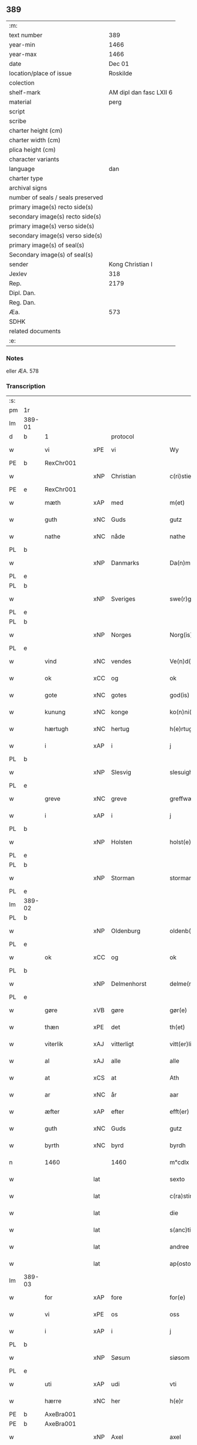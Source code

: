 ** 389

| :m:                               |                         |
| text number                       |                     389 |
| year-min                          |                    1466 |
| year-max                          |                    1466 |
| date                              |                  Dec 01 |
| location/place of issue           |                Roskilde |
| colection                         |                         |
| shelf-mark                        | AM dipl dan fasc LXII 6 |
| material                          |                    perg |
| script                            |                         |
| scribe                            |                         |
| charter height (cm)               |                         |
| charter width (cm)                |                         |
| plica height (cm)                 |                         |
| character variants                |                         |
| language                          |                     dan |
| charter type                      |                         |
| archival signs                    |                         |
| number of seals / seals preserved |                         |
| primary image(s) recto side(s)    |                         |
| secondary image(s) recto side(s)  |                         |
| primary image(s) verso side(s)    |                         |
| secondary image(s) verso side(s)  |                         |
| primary image(s) of seal(s)       |                         |
| Secondary image(s) of seal(s)     |                         |
| sender                            |        Kong Christian I |
| Jexlev                            |                     318 |
| Rep.                              |                    2179 |
| Dipl. Dan.                        |                         |
| Reg. Dan.                         |                         |
| Æa.                               |                     573 |
| SDHK                              |                         |
| related documents                 |                         |
| :e:                               |                         |

*** Notes
eller ÆA. 578

*** Transcription
| :s: |        |                 |     |                 |   |                      |                  |   |   |   |                  |     |   |   |    |               |    |    |    |    |
| pm  | 1r     |                 |     |                 |   |                      |                  |   |   |   |                  |     |   |   |    |               |    |    |    |    |
| lm  | 389-01 |                 |     |                 |   |                      |                  |   |   |   |                  |     |   |   |    |               |    |    |    |    |
| d   | b      | 1               |     | protocol        |   |                      |                  |   |   |   |                  |     |   |   |    |        |    |    |    |    |
| w   |        | vi              | xPE | vi              |   | Wy                   | Wẏ               |   |   |   |                  | dan |   |   |    |        389-01 |    |    |    |    |
| PE  | b      | RexChr001       |     |                 |   |                      |                  |   |   |   |                  |     |   |   |    |               |    1635|    |    |    |
| w   |        |                 | xNP | Christian       |   | c(ri)stiern          | cſtieꝛ         |   |   |   |                  | dan |   |   |    |        389-01 |1635|    |    |    |
| PE  | e      | RexChr001       |     |                 |   |                      |                  |   |   |   |                  |     |   |   |    |               |    1635|    |    |    |
| w   |        | mæth            | xAP | med             |   | m(et)                | mꝫ               |   |   |   |                  | dan |   |   |    |        389-01 |    |    |    |    |
| w   |        | guth            | xNC | Guds            |   | gutz                 | gutz             |   |   |   |                  | dan |   |   |    |        389-01 |    |    |    |    |
| w   |        | nathe           | xNC | nåde            |   | nathe                | nathe            |   |   |   |                  | dan |   |   |    |        389-01 |    |    |    |    |
| PL  | b      |                 |     |                 |   |                      |                  |   |   |   |                  |     |   |   |    |               |    |    |    2299|    |
| w   |        |                 | xNP | Danmarks        |   | Da(n)m(a)rks         | Da̅mꝛk          |   |   |   |                  | dan |   |   |    |        389-01 |    |    |2299|    |
| PL  | e      |                 |     |                 |   |                      |                  |   |   |   |                  |     |   |   |    |               |    |    |    2299|    |
| PL  | b      |                 |     |                 |   |                      |                  |   |   |   |                  |     |   |   |    |               |    |    |    2298|    |
| w   |        |                 | xNP | Sveriges        |   | swe(r)g(is)          | ſwegꝭ           |   |   |   |                  | dan |   |   |    |        389-01 |    |    |2298|    |
| PL  | e      |                 |     |                 |   |                      |                  |   |   |   |                  |     |   |   |    |               |    |    |    2298|    |
| PL  | b      |                 |     |                 |   |                      |                  |   |   |   |                  |     |   |   |    |               |    |    |    2297|    |
| w   |        |                 | xNP | Norges          |   | Norg(is)             | Norgꝭ            |   |   |   |                  | dan |   |   |    |        389-01 |    |    |2297|    |
| PL  | e      |                 |     |                 |   |                      |                  |   |   |   |                  |     |   |   |    |               |    |    |    2297|    |
| w   |        | vind            | xNC | vendes          |   | Ve(n)d(is)           | Ve̅              |   |   |   |                  | dan |   |   |    |        389-01 |    |    |    |    |
| w   |        | ok              | xCC | og              |   | ok                   | ok               |   |   |   |                  | dan |   |   |    |        389-01 |    |    |    |    |
| w   |        | gote            | xNC | gotes           |   | god(is)              | go              |   |   |   |                  | dan |   |   |    |        389-01 |    |    |    |    |
| w   |        | kunung          | xNC | konge           |   | ko(n)ni(n)gh         | ko̅nı̅gh           |   |   |   |                  | dan |   |   |    |        389-01 |    |    |    |    |
| w   |        | hærtugh         | xNC | hertug          |   | h(e)rtugh            | hꝛ̅tugh           |   |   |   |                  | dan |   |   |    |        389-01 |    |    |    |    |
| w   |        | i               | xAP | i               |   | j                    | j                |   |   |   |                  | dan |   |   |    |        389-01 |    |    |    |    |
| PL  | b      |                 |     |                 |   |                      |                  |   |   |   |                  |     |   |   |    |               |    |    |    2296|    |
| w   |        |                 | xNP | Slesvig         |   | slesuigh             | ſleſŭıgh         |   |   |   |                  | dan |   |   |    |        389-01 |    |    |2296|    |
| PL  | e      |                 |     |                 |   |                      |                  |   |   |   |                  |     |   |   |    |               |    |    |    2296|    |
| w   |        | greve           | xNC | greve           |   | greffwæ              | greffwæ          |   |   |   |                  | dan |   |   |    |        389-01 |    |    |    |    |
| w   |        | i               | xAP | i               |   | j                    | j                |   |   |   |                  | dan |   |   |    |        389-01 |    |    |    |    |
| PL  | b      |                 |     |                 |   |                      |                  |   |   |   |                  |     |   |   |    |               |    |    |    2295|    |
| w   |        |                 | xNP | Holsten         |   | holst(e)n            | holſt̅           |   |   |   |                  | dan |   |   |    |        389-01 |    |    |2295|    |
| PL  | e      |                 |     |                 |   |                      |                  |   |   |   |                  |     |   |   |    |               |    |    |    2295|    |
| PL  | b      |                 |     |                 |   |                      |                  |   |   |   |                  |     |   |   |    |               |    |    |    2294|    |
| w   |        |                 | xNP | Storman         |   | stormarn             | ſtoꝛmaꝛ         |   |   |   |                  | dan |   |   |    |        389-01 |    |    |2294|    |
| PL  | e      |                 |     |                 |   |                      |                  |   |   |   |                  |     |   |   |    |               |    |    |    2294|    |
| lm  | 389-02 |                 |     |                 |   |                      |                  |   |   |   |                  |     |   |   |    |               |    |    |    |    |
| PL  | b      |                 |     |                 |   |                      |                  |   |   |   |                  |     |   |   |    |               |    |    |    2293|    |
| w   |        |                 | xNP | Oldenburg       |   | oldenb(ur)gh         | oldenb᷑gh         |   |   |   |                  | dan |   |   |    |        389-02 |    |    |2293|    |
| PL  | e      |                 |     |                 |   |                      |                  |   |   |   |                  |     |   |   |    |               |    |    |    2293|    |
| w   |        | ok              | xCC | og              |   | ok                   | ok               |   |   |   |                  | dan |   |   |    |        389-02 |    |    |    |    |
| PL  | b      |                 |     |                 |   |                      |                  |   |   |   |                  |     |   |   |    |               |    |    |    2292|    |
| w   |        |                 | xNP | Delmenhorst     |   | delme(n)horsth       | delme̅hoꝛſth      |   |   |   |                  | dan |   |   |    |        389-02 |    |    |2292|    |
| PL  | e      |                 |     |                 |   |                      |                  |   |   |   |                  |     |   |   |    |               |    |    |    2292|    |
| w   |        | gøre            | xVB | gøre            |   | gør(e)               | gør             |   |   |   |                  | dan |   |   |    |        389-02 |    |    |    |    |
| w   |        | thæn            | xPE | det             |   | th(et)               | thꝫ              |   |   |   |                  | dan |   |   |    |        389-02 |    |    |    |    |
| w   |        | viterlik        | xAJ | vitterligt      |   | vitt(er)ligth        | vittligth       |   |   |   |                  | dan |   |   |    |        389-02 |    |    |    |    |
| w   |        | al              | xAJ | alle            |   | alle                 | alle             |   |   |   |                  | dan |   |   |    |        389-02 |    |    |    |    |
| w   |        | at              | xCS | at              |   | Ath                  | Ath              |   |   |   |                  | dan |   |   |    |        389-02 |    |    |    |    |
| w   |        | ar              | xNC | år              |   | aar                  | aaꝛ              |   |   |   |                  | dan |   |   |    |        389-02 |    |    |    |    |
| w   |        | æfter           | xAP | efter           |   | efft(er)             | efft            |   |   |   |                  | dan |   |   |    |        389-02 |    |    |    |    |
| w   |        | guth            | xNC | Guds            |   | gutz                 | gutz             |   |   |   |                  | dan |   |   |    |        389-02 |    |    |    |    |
| w   |        | byrth           | xNC | byrd            |   | byrdh                | bẏꝛdh            |   |   |   |                  | dan |   |   |    |        389-02 |    |    |    |    |
| n   |        | 1460            |     | 1460            |   | m°cdlx               | °cdlx           |   |   |   |                  | lat |   |   | =  |        389-02 |    |    |    |    |
| w   |        |                 | lat |                 |   | sexto                | ſexto            |   |   |   |                  | lat |   |   | == |        389-02 |    |    |    |    |
| w   |        |                 | lat |                 |   | c(ra)stino           | cſtino          |   |   |   |                  | lat |   |   |    |        389-02 |    |    |    |    |
| w   |        |                 | lat |                 |   | die                  | die              |   |   |   |                  | lat |   |   |    |        389-02 |    |    |    |    |
| w   |        |                 | lat |                 |   | s(anc)ti             | ſti̅              |   |   |   |                  | lat |   |   |    |        389-02 |    |    |    |    |
| w   |        |                 | lat |                 |   | andree               | andree           |   |   |   |                  | lat |   |   |    |        389-02 |    |    |    |    |
| w   |        |                 | lat |                 |   | ap(osto)li           | a̅pli             |   |   |   |                  | lat |   |   |    |        389-02 |    |    |    |    |
| lm  | 389-03 |                 |     |                 |   |                      |                  |   |   |   |                  |     |   |   |    |               |    |    |    |    |
| w   |        | for             | xAP | fore            |   | for(e)               | for             |   |   |   |                  | dan |   |   |    |        389-03 |    |    |    |    |
| w   |        | vi              | xPE | os              |   | oss                  | oſſ              |   |   |   |                  | dan |   |   |    |        389-03 |    |    |    |    |
| w   |        | i               | xAP | i               |   | j                    | j                |   |   |   |                  | dan |   |   |    |        389-03 |    |    |    |    |
| PL  | b      |                 |     |                 |   |                      |                  |   |   |   |                  |     |   |   |    |               |    |    |    2301|    |
| w   |        |                 | xNP | Søsum           |   | siøsom               | ſiøſo           |   |   |   |                  | dan |   |   |    |        389-03 |    |    |2301|    |
| PL  | e      |                 |     |                 |   |                      |                  |   |   |   |                  |     |   |   |    |               |    |    |    2301|    |
| w   |        | uti             | xAP | udi             |   | vti                  | vti              |   |   |   |                  | dan |   |   |    |        389-03 |    |    |    |    |
| w   |        | hærre           | xNC | her              |   | h(e)r                | hr              |   |   |   |                  | dan |   |   |    |        389-03 |    |    |    |    |
| PE  | b      | AxeBra001       |     |                 |   |                      |                  |   |   |   |                  |     |   |   |    |               |    1636|    |    |    |
| PE | b | AxeBra001 |   |   |   |                     |                  |   |   |   |                                 |     |   |   |   |               |    |    2518|    |    |
| w   |        |                 | xNP | Axel            |   | axel                 | axel             |   |   |   |                  | dan |   |   |    |        389-03 |1636|2518|    |    |
| w   |        |                 | xNP | Brahe           |   | brad(e)              | bꝛa             |   |   |   |                  | dan |   |   |    |        389-03 |1636|2518|    |    |
| PE  | e      | AxeBra001       |     |                 |   |                      |                  |   |   |   |                  |     |   |   |    |               |    |    2518|    |    |
| w   |        | stue            | xNC | stue            |   | stwæ                 | ſtwæ             |   |   |   |                  | dan |   |   |    |        389-03 |1636|    |    |    |
| PE | e | AxeBra001 |   |   |   |                     |                  |   |   |   |                                 |     |   |   |   |               |    1636|    |    |    |
| w   |        | nærværende      | xAJ | nærværende      |   | Ner(værende)         | Neꝛ             |   |   |   |                  | dan |   |   |    |        389-03 |    |    |    |    |
| w   |        | hærre           | xNC | her              |   | h(e)r                | hr              |   |   |   |                  | dan |   |   |    |        389-03 |    |    |    |    |
| PE  | b      | JohOxe001       |     |                 |   |                      |                  |   |   |   |                  |     |   |   |    |               |    1637|    |    |    |
| w   |        |                 | xNP | Johan           |   | iæha(n)              | iæha̅             |   |   |   |                  | dan |   |   |    |        389-03 |1637|    |    |    |
| w   |        |                 | xNP | Oxe             |   | oxe                  | oxe              |   |   |   |                  | dan |   |   |    |        389-03 |1637|    |    |    |
| PE  | e      | JohOxe001       |     |                 |   |                      |                  |   |   |   |                  |     |   |   |    |               |    1637|    |    |    |
| w   |        | var             | xDP | vore            |   | vor(e)               | vor             |   |   |   |                  | dan |   |   |    |        389-03 |    |    |    |    |
| w   |        | ælskelik        | xAJ | elskelige       |   | ælskeligæ            | ælſkeligæ        |   |   |   |                  | dan |   |   |    |        389-03 |    |    |    |    |
| w   |        | man             | xNC | mand            |   | ma(n)                | ma̅               |   |   |   |                  | dan |   |   |    |        389-03 |    |    |    |    |
| w   |        | ok              | xCC | og              |   | oc                   | oc               |   |   |   |                  | dan |   |   |    |        389-03 |    |    |    |    |
| w   |        | rath            | xNC | råd             |   | raadh                | raadh            |   |   |   |                  | dan |   |   |    |        389-03 |    |    |    |    |
| w   |        | hærre           | xNC | her              |   | h(e)r                | hr              |   |   |   |                  | dan |   |   |    |        389-03 |    |    |    |    |
| PE  | b      | AxeBra001       |     |                 |   |                      |                  |   |   |   |                  |     |   |   |    |               |    1638|    |    |    |
| w   |        |                 | xNP | Axel            |   | axel                 | axel             |   |   |   |                  | dan |   |   |    |        389-03 |1638|    |    |    |
| w   |        |                 | xNP | Brahe           |   | bradhe               | bradhe           |   |   |   |                  | dan |   |   |    |        389-03 |1638|    |    |    |
| PE  | e      | AxeBra001       |     |                 |   |                      |                  |   |   |   |                  |     |   |   |    |               |    1638|    |    |    |
| w   |        | riddere         | xNC | ridder          |   | ridder(e)            | ridder          |   |   |   |                  | dan |   |   |    |        389-03 |    |    |    |    |
| lm  | 389-04 |                 |     |                 |   |                      |                  |   |   |   |                  |     |   |   |    |               |    |    |    |    |
| PE  | b      | BenBil001       |     |                 |   |                      |                  |   |   |   |                  |     |   |   |    |               |    1639|    |    |    |
| w   |        |                 | xNP | Bent            |   | beyenth              | beẏenth          |   |   |   |                  | dan |   |   |    |        389-04 |1639|    |    |    |
| w   |        |                 | xNP | Bille           |   | billæ                | billæ            |   |   |   |                  | dan |   |   |    |        389-04 |1639|    |    |    |
| PE  | e      | BenBil001       |     |                 |   |                      |                  |   |   |   |                  |     |   |   |    |               |    1639|    |    |    |
| PE  | b      | OttKno001       |     |                 |   |                      |                  |   |   |   |                  |     |   |   |    |               |    1640|    |    |    |
| w   |        |                 | xNP | Otte            |   | ottæ                 | ottæ             |   |   |   |                  | dan |   |   |    |        389-04 |1640|    |    |    |
| w   |        |                 | xNP | Knob            |   | knope                | knope            |   |   |   |                  | dan |   |   |    |        389-04 |1640|    |    |    |
| PE  | e      | OttKno001       |     |                 |   |                      |                  |   |   |   |                  |     |   |   |    |               |    1640|    |    |    |
| PE  | b      | HanMad001       |     |                 |   |                      |                  |   |   |   |                  |     |   |   |    |               |    1641|    |    |    |
| w   |        |                 | xNP | Hans            |   | hans                 | han             |   |   |   |                  | dan |   |   |    |        389-04 |1641|    |    |    |
| w   |        |                 | xNP | Madsen          |   | matss(øn)            | matſ            |   |   |   |                  | dan |   |   |    |        389-04 |1641|    |    |    |
| PE  | e      | HanMad001       |     |                 |   |                      |                  |   |   |   |                  |     |   |   |    |               |    1641|    |    |    |
| w   |        | ok              | xCC | og              |   | ok                   | ok               |   |   |   |                  | dan |   |   |    |        389-04 |    |    |    |    |
| w   |        | mang            | xAJ | mange           |   | ma(n)gæ              | ma̅gæ             |   |   |   |                  | dan |   |   |    |        389-04 |    |    |    |    |
| w   |        | flere           | xAJ | flere           |   | fle(re)              | fle             |   |   |   |                  | dan |   |   |    |        389-04 |    |    |    |    |
| w   |        | goth            | xAJ | gode            |   | gode                 | gode             |   |   |   |                  | dan |   |   |    |        389-04 |    |    |    |    |
| w   |        | man             | xNC | mænd            |   | me(n)                | me̅               |   |   |   |                  | dan |   |   |    |        389-04 |    |    |    |    |
| w   |        | sum             | xRP | som             |   | so(m)                | ſo̅               |   |   |   |                  | dan |   |   |    |        389-04 |    |    |    |    |
| w   |        | thær            | xAV | der             |   | th(e)r               | thꝛ̅              |   |   |   |                  | dan |   |   |    |        389-04 |    |    |    |    |
| w   |        | tha             | xAV | da              |   | tha                  | tha              |   |   |   |                  | dan |   |   |    |        389-04 |    |    |    |    |
| w   |        | nærværende      | xAJ | nærværende      |   | ner(værende)         | neꝛ             |   |   |   | de-sup           | dan |   |   |    |        389-04 |    |    |    |    |
| w   |        | hos             | xAP | hos             |   | hoss                 | hoſſ             |   |   |   |                  | dan |   |   |    |        389-04 |    |    |    |    |
| w   |        | være            | xVB | vare            |   | wor(e)               | wor             |   |   |   |                  | dan |   |   |    |        389-04 |    |    |    |    |
| p   |        |                 |     |                 |   | /                    | /                |   |   |   |                  | dan |   |   |    |        389-04 |    |    |    |    |
| w   |        | være            | xVB | var             |   | vor                  | voꝛ              |   |   |   |                  | dan |   |   |    |        389-04 |    |    |    |    |
| w   |        | skikke          | xVB | skikket         |   | skick(et)            | ſkickꝫ           |   |   |   |                  | dan |   |   |    |        389-04 |    |    |    |    |
| w   |        | vælbyrthigh     | xAJ | velbyrdig       |   | velbirdigh           | velbiꝛdigh       |   |   |   |                  | dan |   |   |    |        389-04 |    |    |    |    |
| lm  | 389-05 |                 |     |                 |   |                      |                  |   |   |   |                  |     |   |   |    |               |    |    |    |    |
| w   |        | man             | xNC | mand            |   | ma(n)                | ma̅               |   |   |   |                  | dan |   |   |    |        389-05 |    |    |    |    |
| PE  | b      | JepJen002       |     |                 |   |                      |                  |   |   |   |                  |     |   |   |    |               |    1642|    |    |    |
| w   |        |                 | xNP | Jep             |   | jep                  | jep              |   |   |   |                  | dan |   |   |    |        389-05 |1642|    |    |    |
| w   |        |                 | xNP | Jepsen          |   | je(b)ss(øn)          | je̅ſ             |   |   |   |                  | dan |   |   |    |        389-05 |1642|    |    |    |
| PE  | e      | JepJen002       |     |                 |   |                      |                  |   |   |   |                  |     |   |   |    |               |    1642|    |    |    |
| w   |        | forstandere     | xNC | forstander      |   | forsta(n)d(er)       | foꝛſta̅d         |   |   |   |                  | dan |   |   |    |        389-05 |    |    |    |    |
| w   |        | i               | xAP | i               |   | i                    | i                |   |   |   |                  | dan |   |   |    |        389-05 |    |    |    |    |
| w   |        |                 | xNP | Clara           |   | clar(e)              | clar            |   |   |   |                  | dan |   |   |    |        389-05 |    |    |    |    |
| w   |        | kloster         | xNC | kloster         |   | clost(er)            | cloſt           |   |   |   |                  | dan |   |   |    |        389-05 |    |    |    |    |
| w   |        | i               | xAP | i               |   | i                    | i                |   |   |   |                  | dan |   |   |    |        389-05 |    |    |    |    |
| PL  | b      |                 149380|     |                 |   |                      |                  |   |   |   |                  |     |   |   |    |               |    |    |    1591|    |
| w   |        |                 | xNP | Roskilde        |   | roskild(e)           | roſkilͤ          |   |   |   |                  | dan |   |   |    |        389-05 |    |    |1591|    |
| PL  | e      |                 149380|     |                 |   |                      |                  |   |   |   |                  |     |   |   |    |               |    |    |    1591|    |
| w   |        | upa             | xAP | på              |   | paa                  | paa              |   |   |   |                  | dan |   |   |    |        389-05 |    |    |    |    |
| w   |        | hetherlik       | xAJ | hæderlige       |   | het(er)ligæ          | hetligæ         |   |   |   |                  | dan |   |   |    |        389-05 |    |    |    |    |
| w   |        | ok              | xCC | og              |   | ok                   | ok               |   |   |   |                  | dan |   |   |    |        389-05 |    |    |    |    |
| w   |        | renlivlik       | xAJ | renlivige       |   | re(n)liffueghe       | re̅liffŭeghe      |   |   |   |                  | dan |   |   |    |        389-05 |    |    |    |    |
| w   |        | jungfrue        | xNC | jomfrues        |   | iomf(rv)es           | iomfͮe           |   |   |   |                  | dan |   |   |    |        389-05 |    |    |    |    |
| w   |        | ok              | xCC | og              |   | oc                   | oc               |   |   |   |                  | dan |   |   |    |        389-05 |    |    |    |    |
| w   |        | fornævnd        | xAJ | fornævnte       |   | for(nefnde)          | foꝛᷠͤ              |   |   |   |                  | dan |   |   |    |        389-05 |    |    |    |    |
| w   |        |                 | xNP | Clara           |   | cla(re)              | cla             |   |   |   |                  | dan |   |   |    |        389-05 |    |    |    |    |
| w   |        | kloster         | xNC | Klosters        |   | clost(er)s           | cloſt          |   |   |   |                  | dan |   |   |    |        389-05 |    |    |    |    |
| w   |        | ok              | xCC | og              |   | oc                   | oc               |   |   |   |                  | dan |   |   |    |        389-05 |    |    |    |    |
| w   |        | konvent         | xNC | konvents        |   | (con)ue(n)tz         | ꝯue̅tz            |   |   |   |                  | dan |   |   |    |        389-05 |    |    |    |    |
| lm  | 389-06 |                 |     |                 |   |                      |                  |   |   |   |                  |     |   |   |    |               |    |    |    |    |
| w   |        | vægh            | xNC | vegne           |   | vegnæ                | vegnæ            |   |   |   |                  | dan |   |   |    |        389-06 |    |    |    |    |
| w   |        | i               | xAP | i               |   | j                    | j                |   |   |   |                  | dan |   |   |    |        389-06 |    |    |    |    |
| w   |        | samestath       | xAV | sammested       |   | samest(et)           | ſameſtꝫ          |   |   |   |                  | dan |   |   |    |        389-06 |    |    |    |    |
| p   |        |                 |     |                 |   | ,                    | ,                |   |   |   |                  | dan |   |   |    |        389-06 |    |    |    |    |
| w   |        | mæth            | xAP | med             |   | m(et)                | mꝫ               |   |   |   |                  | dan |   |   |    |        389-06 |    |    |    |    |
| w   |        | en              | xAT | et              |   | eth                  | eth              |   |   |   |                  | dan |   |   |    |        389-06 |    |    |    |    |
| w   |        | papir           | xNC | papirs          |   | papirs               | papiꝛ           |   |   |   |                  | dan |   |   |    |        389-06 |    |    |    |    |
| w   |        | brev            | xNC | brev            |   | br(e)ff              | b̅ꝛff             |   |   |   |                  | dan |   |   |    |        389-06 |    |    |    |    |
| w   |        | sum             | xRP | som             |   | so(m)                | ſo̅               |   |   |   |                  | dan |   |   |    |        389-06 |    |    |    |    |
| w   |        | være            | xVB | var             |   | vor                  | voꝛ              |   |   |   |                  | dan |   |   |    |        389-06 |    |    |    |    |
| w   |        | en              | xAT | et              |   | eth                  | eth              |   |   |   |                  | dan |   |   |    |        389-06 |    |    |    |    |
| w   |        | thingsvitnebrev | xNC | tingsvidnebrev  |   | tings vitne br(e)ff  | ting vitne b̅ꝛff |   |   |   |                  | dan |   |   |    |        389-06 |    |    |    |    |
| w   |        | hel             | xAJ | hel             |   | helth                | helth            |   |   |   |                  | dan |   |   |    |        389-06 |    |    |    |    |
| w   |        | ok              | xCC | og              |   | oc                   | oc               |   |   |   |                  | dan |   |   |    |        389-06 |    |    |    |    |
| w   |        | halde           | xVB | holdet          |   | holl(et)             | hollꝫ            |   |   |   |                  | dan |   |   |    |        389-06 |    |    |    |    |
| w   |        | ok              | xCC | og              |   | oc                   | oc               |   |   |   |                  | dan |   |   |    |        389-06 |    |    |    |    |
| w   |        | uskad           | xAJ | uskad           |   | vskadh               | vſkadh           |   |   |   |                  | dan |   |   |    |        389-06 |    |    |    |    |
| w   |        | i               | xAP | i               |   | j                    | j                |   |   |   |                  | dan |   |   |    |        389-06 |    |    |    |    |
| w   |        | noker           | xDD | nogre           |   | nog(ra)              | nogᷓ              |   |   |   |                  | dan |   |   |    |        389-06 |    |    |    |    |
| w   |        | mate            | xNC | måde            |   | madhæ                | madhæ            |   |   |   |                  | dan |   |   |    |        389-06 |    |    |    |    |
| p   |        |                 |     |                 |   | ,                    | ,                |   |   |   |                  | dan |   |   |    |        389-06 |    |    |    |    |
| w   |        | lythe           | xVB | lydende         |   | lude(n)d(e)          | lude̅            |   |   |   |                  | dan |   |   |    |        389-06 |    |    |    |    |
| lm  | 389-07 |                 |     |                 |   |                      |                  |   |   |   |                  |     |   |   |    |               |    |    |    |    |
| w   |        | orth            | xNC | ord             |   | ordh                 | ordh             |   |   |   |                  | dan |   |   |    |        389-07 |    |    |    |    |
| w   |        | fran            | xAP | fra             |   | fra                  | fꝛa              |   |   |   |                  | dan |   |   |    |        389-07 |    |    |    |    |
| w   |        | orth            | xNC | ord             |   | ordh                 | ordh             |   |   |   |                  | dan |   |   |    |        389-07 |    |    |    |    |
| w   |        | i               | xAP | i               |   | i                    | i                |   |   |   |                  | dan |   |   |    |        389-07 |    |    |    |    |
| w   |        | al              | xAJ | alle            |   | alle                 | alle             |   |   |   |                  | dan |   |   |    |        389-07 |    |    |    |    |
| w   |        | mate            | xNC | måde            |   | made                 | made             |   |   |   |                  | dan |   |   |    |        389-07 |    |    |    |    |
| w   |        | sum             | xRP | som             |   | so(m)                | ſo̅               |   |   |   |                  | dan |   |   |    |        389-07 |    |    |    |    |
| w   |        | hær             | xAV | her             |   | h(e)r                | hꝛ̅               |   |   |   |                  | dan |   |   |    |        389-07 |    |    |    |    |
| w   |        | æfter           | xAP | efter           |   | efft(er)             | efft            |   |   |   |                  | dan |   |   | =  |        389-07 |    |    |    |    |
| w   |        | vither          | xAP | ved             |   | u(et)                | uꝫ               |   |   |   | uꝫ-sup           | dan |   |   | == |        389-07 |    |    |    |    |
| w   |        | sta             | xVB | stander         |   | sta(n)d(er)          | ſta̅d͛             |   |   |   |                  | dan |   |   |    |        389-07 |    |    |    |    |
| w   |        | al              | xAJ | alle            |   | Alle                 | Alle             |   |   |   |                  | dan |   |   |    |        389-07 |    |    |    |    |
| w   |        | man             | xNC | mænd            |   | me(n)                | me̅               |   |   |   |                  | dan |   |   |    |        389-07 |    |    |    |    |
| w   |        | thænne          | xAV | dette           |   | th(etta)             | thꝫ             |   |   |   |                  | dan |   |   |    |        389-07 |    |    |    |    |
| w   |        | brev            | xNC | brev            |   | breff                | breff            |   |   |   |                  | dan |   |   |    |        389-07 |    |    |    |    |
| w   |        | se              | xVB | se              |   | see                  | ſee              |   |   |   |                  | dan |   |   |    |        389-07 |    |    |    |    |
| w   |        | æller           | xCC | eller           |   | ell(e)r              | ellr            |   |   |   |                  | dan |   |   |    |        389-07 |    |    |    |    |
| w   |        | høre            | xVB | høre            |   | hør(e)               | hør             |   |   |   |                  | dan |   |   |    |        389-07 |    |    |    |    |
| w   |        | læse            | xVB | læse            |   | læsæ                 | læſæ             |   |   |   |                  | dan |   |   |    |        389-07 |    |    |    |    |
| w   |        | helse           | xVB | hilse           |   | helsæ                | helſæ            |   |   |   |                  | dan |   |   |    |        389-07 |    |    |    |    |
| w   |        | vi              | xPE | vi              |   | vy                   | vẏ               |   |   |   |                  | dan |   |   |    |        389-07 |    |    |    |    |
| w   |        | vælbyrthigh     | xAJ | velbyrdig       |   | velbyrdigh           | velbẏꝛdigh       |   |   |   |                  | dan |   |   |    |        389-07 |    |    |    |    |
| w   |        | man             | xNC | mænd            |   | mæ(n)                | mæ̅               |   |   |   |                  | dan |   |   |    |        389-07 |    |    |    |    |
| PE  | b      | JepJen001       |     |                 |   |                      |                  |   |   |   |                  |     |   |   |    |               |    1643|    |    |    |
| w   |        |                 | xNP | Jep             |   | iep                  | iep              |   |   |   |                  | dan |   |   |    |        389-07 |1643|    |    |    |
| w   |        |                 | xNP | Jensen          |   | ie(n)ss(øn)          | ie̅ſ             |   |   |   |                  | dan |   |   |    |        389-07 |1643|    |    |    |
| PE  | e      | JepJen001       |     |                 |   |                      |                  |   |   |   |                  |     |   |   |    |               |    1643|    |    |    |
| lm  | 389-08 |                 |     |                 |   |                      |                  |   |   |   |                  |     |   |   |    |               |    |    |    |    |
| w   |        | hovethsman      | xNC | høvedsmand      |   | høffuetzma(n)        | høffuetzma̅       |   |   |   |                  | dan |   |   |    |        389-08 |    |    |    |    |
| w   |        | upa             | xAP | på              |   | pa                   | pa               |   |   |   |                  | dan |   |   |    |        389-08 |    |    |    |    |
| PL  | b      |                 |     |                 |   |                      |                  |   |   |   |                  |     |   |   |    |               |    |    |    2300|    |
| w   |        |                 | xNP | Harrisburg      |   | har(is)b(ur)gh       | harꝭb᷑gh          |   |   |   |                  | dan |   |   |    |        389-08 |    |    |2300|    |
| PL  | e      |                 |     |                 |   |                      |                  |   |   |   |                  |     |   |   |    |               |    |    |    2300|    |
| w   |        | sum             | xRP | som             |   | so(m)                | ſo̅               |   |   |   |                  | dan |   |   |    |        389-08 |    |    |    |    |
| w   |        | thæn            | xAT | den             |   | th(e)n               | thn̅              |   |   |   |                  | dan |   |   |    |        389-08 |    |    |    |    |
| w   |        | dagh            | xNC | dag             |   | dagh                 | dagh             |   |   |   |                  | dan |   |   |    |        389-08 |    |    |    |    |
| w   |        | thing           | xNC | tinget          |   | tingh(et)            | tinghꝫ           |   |   |   |                  | dan |   |   |    |        389-08 |    |    |    |    |
| w   |        | sitje           | xVB | sad             |   | saadh                | ſaadh            |   |   |   |                  | dan |   |   |    |        389-08 |    |    |    |    |
| w   |        | upa             | xAP | på              |   | pa                   | pa               |   |   |   |                  | dan |   |   |    |        389-08 |    |    |    |    |
| w   |        | var             | xDP | vor             |   | vor                  | voꝛ              |   |   |   |                  | dan |   |   |    |        389-08 |    |    |    |    |
| w   |        | nathigh         | xAJ | nådige          |   | nadigæ               | nadigæ           |   |   |   |                  | dan |   |   |    |        389-08 |    |    |    |    |
| w   |        | hærre           | xNC | herre           |   | he(r)r(e)            | he̅r             |   |   |   |                  | dan |   |   |    |        389-08 |    |    |    |    |
| w   |        | kunung          | xNC | konges          |   | ko(n)ni(n)ghs        | ko̅ni̅gh          |   |   |   |                  | dan |   |   |    |        389-08 |    |    |    |    |
| w   |        | vægh            | xNC | vegne           |   | vegnæ                | vegnæ            |   |   |   |                  | dan |   |   |    |        389-08 |    |    |    |    |
| p   |        |                 |     |                 |   | ,                    | ,                |   |   |   |                  | dan |   |   |    |        389-08 |    |    |    |    |
| PE  | b      | TorBil001       |     |                 |   |                      |                  |   |   |   |                  |     |   |   |    |               |    1644|    |    |    |
| w   |        |                 | xNP | Torben          |   | tørb(e)n             | tøꝛb           |   |   |   |                  | dan |   |   |    |        389-08 |1644|    |    |    |
| w   |        |                 | xNP | Bille           |   | billæ                | billæ            |   |   |   |                  | dan |   |   |    |        389-08 |1644|    |    |    |
| PE  | e      | TorBil001       |     |                 |   |                      |                  |   |   |   |                  |     |   |   |    |               |    1644|    |    |    |
| w   |        | riddere         | xNC | ridder          |   | ridd(er)             | ridd            |   |   |   |                  | dan |   |   |    |        389-08 |    |    |    |    |
| w   |        | upa             | xAP | på              |   | pa                   | pa               |   |   |   |                  | dan |   |   |    |        389-08 |    |    |    |    |
| w   |        |                 | xNP | Søholm          |   | siøholm              | ſiøhol          |   |   |   |                  | dan |   |   |    |        389-08 |    |    |    |    |
| lm  | 389-09 |                 |     |                 |   |                      |                  |   |   |   |                  |     |   |   |    |               |    |    |    |    |
| PE  | b      | MogMog001       |     |                 |   |                      |                  |   |   |   |                  |     |   |   |    |               |    1645|    |    |    |
| w   |        |                 | xNP | Magnus          |   | mag(n)us             | magu̅            |   |   |   |                  | dan |   |   |    |        389-09 |1645|    |    |    |
| w   |        |                 | xNP | Magnusen        |   | mag(n)uss(øn)        | magu̅ſ           |   |   |   |                  | dan |   |   |    |        389-09 |1645|    |    |    |
| PE  | e      | MogMog001       |     |                 |   |                      |                  |   |   |   |                  |     |   |   |    |               |    1645|    |    |    |
| w   |        | hærethsfoghet   | xNC | herredsfoged    |   | hær(is)fog(et)       | hæꝛꝭfogꝫ         |   |   |   |                  | dan |   |   |    |        389-09 |    |    |    |    |
| PE  | b      | AndBan001       |     |                 |   |                      |                  |   |   |   |                  |     |   |   |    |               |    1646|    |    |    |
| w   |        |                 | xNP | Anders          |   | And(er)s             | And            |   |   |   |                  | dan |   |   |    |        389-09 |1646|    |    |    |
| w   |        |                 | xNP | Bang            |   | bangh                | bangh            |   |   |   |                  | dan |   |   |    |        389-09 |1646|    |    |    |
| PE  | e      | AndBan001       |     |                 |   |                      |                  |   |   |   |                  |     |   |   |    |               |    1646|    |    |    |
| PE  | b      | JepLet001       |     |                 |   |                      |                  |   |   |   |                  |     |   |   |    |               |    1647|    |    |    |
| w   |        |                 | xNP | Jep             |   | iep                  | iep              |   |   |   |                  | dan |   |   |    |        389-09 |1647|    |    |    |
| w   |        |                 | xNP | Let             |   | læth                 | læth             |   |   |   |                  | dan |   |   |    |        389-09 |1647|    |    |    |
| PE  | e      | JepLet001       |     |                 |   |                      |                  |   |   |   |                  |     |   |   |    |               |    1647|    |    |    |
| PE  | b      | PedJen006       |     |                 |   |                      |                  |   |   |   |                  |     |   |   |    |               |    1648|    |    |    |
| w   |        |                 | xNP | Peder           |   | p(er)                | ꝑ                |   |   |   |                  | dan |   |   |    |        389-09 |1648|    |    |    |
| w   |        |                 | xNP | Jensen          |   | ie(n)ss(øn)          | ie̅ſ             |   |   |   |                  | dan |   |   |    |        389-09 |1648|    |    |    |
| PE  | e      | PedJen006       |     |                 |   |                      |                  |   |   |   |                  |     |   |   |    |               |    1648|    |    |    |
| w   |        | af              | xAP | af              |   | aff                  | aff              |   |   |   |                  | dan |   |   |    |        389-09 |    |    |    |    |
| PL | b |    |   |   |   |                     |                  |   |   |   |                                 |     |   |   |   |               |    |    |    1592|    |
| w   |        |                 | xNP | Torkilstrup     |   | tørkelst(ro)p        | tøꝛkelſtᷣp        |   |   |   |                  | dan |   |   |    |        389-09 |    |    |1592|    |
| PL | e |    |   |   |   |                     |                  |   |   |   |                                 |     |   |   |   |               |    |    |    1592|    |
| PE  | b      | JonTue001       |     |                 |   |                      |                  |   |   |   |                  |     |   |   |    |               |    1649|    |    |    |
| w   |        |                 | xNP | Jon             |   | ion                  | io              |   |   |   |                  | dan |   |   |    |        389-09 |1649|    |    |    |
| w   |        |                 | xNP | Tuesen          |   | twæss(øn)            | twæſ            |   |   |   |                  | dan |   |   |    |        389-09 |1649|    |    |    |
| PE  | e      | JonTue001       |     |                 |   |                      |                  |   |   |   |                  |     |   |   |    |               |    1649|    |    |    |
| w   |        | ævinnelik       | xAJ | evindelige      |   | ewy(n)neligæ         | ewy̅neligæ        |   |   |   |                  | dan |   |   |    |        389-09 |    |    |    |    |
| w   |        | mæth            | xAP | med             |   | m(et)                | mꝫ               |   |   |   |                  | dan |   |   |    |        389-09 |    |    |    |    |
| w   |        | guth            | xNC | Gud             |   | guth                 | guth             |   |   |   |                  | dan |   |   |    |        389-09 |    |    |    |    |
| p   |        |                 |     |                 |   | ,                    | ,                |   |   |   |                  | dan |   |   |    |        389-09 |    |    |    |    |
| w   |        | viterlik        | xAJ | vitterligt      |   | wit(er)ligth         | witligth        |   |   |   |                  | dan |   |   |    |        389-09 |    |    |    |    |
| w   |        | gøre            | xVB | gøre            |   | gør(e)               | gør             |   |   |   |                  | dan |   |   |    |        389-09 |    |    |    |    |
| lm  | 389-10 |                 |     |                 |   |                      |                  |   |   |   |                  |     |   |   |    |               |    |    |    |    |
| w   |        | vi              | xPE | vi              |   | vy                   | vẏ               |   |   |   |                  | dan |   |   |    |        389-10 |    |    |    |    |
| w   |        | al              | xAJ | alle            |   | alle                 | alle             |   |   |   |                  | dan |   |   |    |        389-10 |    |    |    |    |
| w   |        | man             | xNC | mænd            |   | me(n)                | me̅               |   |   |   |                  | dan |   |   |    |        389-10 |    |    |    |    |
| w   |        | sva             | xAV | så              |   | swo                  | ſwo              |   |   |   |                  | dan |   |   |    |        389-10 |    |    |    |    |
| w   |        | væl             | xAV | vel             |   | vel                  | vel              |   |   |   |                  | dan |   |   |    |        389-10 |    |    |    |    |
| w   |        | nærværende      | xAJ | nærværende      |   | ner(værende)         | neꝛ             |   |   |   | de-sup           | dan |   |   |    |        389-10 |    |    |    |    |
| w   |        | være            | xVB | ere             |   | ær(e)                | ær              |   |   |   |                  | dan |   |   |    |        389-10 |    |    |    |    |
| w   |        | sum             | xCC | som             |   | so(m)                | ſo̅               |   |   |   |                  | dan |   |   |    |        389-10 |    |    |    |    |
| w   |        | kome+skule      | xVB | kommeskullende  |   | ko(m)me(skulende)    | ko̅me            |   |   |   | de-sup           | dan |   |   |    |        389-10 |    |    |    |    |
| w   |        | mæth            | xAP | med             |   | m(et)                | mꝫ               |   |   |   |                  | dan |   |   |    |        389-10 |    |    |    |    |
| w   |        | thænne          | xDD | dette           |   | th(et)tæ             | thꝫtæ            |   |   |   |                  | dan |   |   |    |        389-10 |    |    |    |    |
| w   |        | var             | xDP | vort            |   | vort                 | voꝛt             |   |   |   |                  | dan |   |   |    |        389-10 |    |    |    |    |
| w   |        | open            | xAJ | åbne            |   | opnæ                 | opnæ             |   |   |   |                  | dan |   |   |    |        389-10 |    |    |    |    |
| w   |        | brev            | xNC | brev            |   | breff                | bꝛeff            |   |   |   |                  | dan |   |   |    |        389-10 |    |    |    |    |
| d   | e      | 1               |     |                 |   |                      |                  |   |   |   |                  |     |   |   |    |        |    |    |    |    |
| d   | b      | 2               |     | context         |   |                      |                  |   |   |   |                  |     |   |   |    |        |    |    |    |    |
| w   |        | at              | xCS | at              |   | At                   | At               |   |   |   |                  | dan |   |   |    |        389-10 |    |    |    |    |
| w   |        | ar              | xNC | år              |   | aar                  | aaꝛ              |   |   |   |                  | dan |   |   |    |        389-10 |    |    |    |    |
| w   |        | æfter           | xAP | efter           |   | efft(er)             | efft            |   |   |   |                  | dan |   |   |    |        389-10 |    |    |    |    |
| w   |        | guth            | xNC | Guds            |   | gutz                 | gutz             |   |   |   |                  | dan |   |   |    |        389-10 |    |    |    |    |
| w   |        | føthelse        | xNC | fødelse         |   | fødelsæ              | fødelſæ          |   |   |   |                  | dan |   |   |    |        389-10 |    |    |    |    |
| w   |        | dagh            | xNC | dag             |   | dagh                 | dagh             |   |   |   |                  | dan |   |   |    |        389-10 |    |    |    |    |
| n   |        | 1450            |     | 1450            |   | m°cd°l               | m°cd°l           |   |   |   |                  | lat |   |   | =  |        389-10 |    |    |    |    |
| n   |        | 8               |     | 8               |   | octauo               | octauo           |   |   |   |                  | lat |   |   | == |        389-10 |    |    |    |    |
| lm  | 389-11 |                 |     |                 |   |                      |                  |   |   |   |                  |     |   |   |    |               |    |    |    |    |
| w   |        | thæn            | xAT | den             |   | th(e)n               | thn̅              |   |   |   |                  | dan |   |   |    |        389-11 |    |    |    |    |
| w   |        | løgherdagh      | xNC | Lørdag          |   | løffu(er)dagh        | løffudagh       |   |   |   |                  | dan |   |   |    |        389-11 |    |    |    |    |
| w   |        | næst            | xAJ | næst            |   | nest                 | neſt             |   |   |   |                  | dan |   |   |    |        389-11 |    |    |    |    |
| w   |        | for             | xAP | fore            |   | for(e)               | for             |   |   |   |                  | dan |   |   |    |        389-11 |    |    |    |    |
| w   |        | var             | xDP | vor             |   | vor                  | voꝛ              |   |   |   |                  | dan |   |   |    |        389-11 |    |    |    |    |
| w   |        | frue            | xNC | Frue            |   | f(rv)æ               | fæͮ               |   |   |   |                  | dan |   |   |    |        389-11 |    |    |    |    |
| w   |        | dagh            | xNC | dag             |   | dagh                 | dagh             |   |   |   |                  | dan |   |   |    |        389-11 |    |    |    |    |
| w   |        | kome            | xVB | kommende        |   | ko(m)me(n)d(e)       | ko̅me̅            |   |   |   |                  | dan |   |   |    |        389-11 |    |    |    |    |
| w   |        | næst            | xAJ | næst            |   | nest                 | neſt             |   |   |   |                  | dan |   |   |    |        389-11 |    |    |    |    |
| w   |        | for             | xAP | for             |   | for                  | foꝛ              |   |   |   |                  | dan |   |   |    |        389-11 |    |    |    |    |
| w   |        | sankte          | xAJ | sankte          |   | s(anc)ti             | ſti̅              |   |   |   |                  | dan |   |   |    |        389-11 |    |    |    |    |
| w   |        |                 | xNP | Mikkels         |   | michels              | michel          |   |   |   |                  | dan |   |   |    |        389-11 |    |    |    |    |
| w   |        | dagh            | xNC | dag             |   | dagh                 | dagh             |   |   |   |                  | dan |   |   |    |        389-11 |    |    |    |    |
| w   |        | at              | xCS | at              |   | Ath                  | Ath              |   |   |   |                  | dan |   |   |    |        389-11 |    |    |    |    |
| w   |        | beskethen       | xAJ | beskeden        |   | beskeen              | beſkee          |   |   |   |                  | dan |   |   |    |        389-11 |    |    |    |    |
| w   |        | man             | xNC | mand            |   | ma(n)                | ma̅               |   |   |   |                  | dan |   |   |    |        389-11 |    |    |    |    |
| PE  | b      | JepJen002       |     |                 |   |                      |                  |   |   |   |                  |     |   |   |    |               |    1650|    |    |    |
| w   |        |                 | xNP | Jep             |   | iep                  | iep              |   |   |   |                  | dan |   |   |    |        389-11 |1650|    |    |    |
| w   |        |                 | xNP | Jensen          |   | ie(n)ss(øn)          | ie̅ſ             |   |   |   |                  | dan |   |   |    |        389-11 |1650|    |    |    |
| PE  | e      | JepJen002       |     |                 |   |                      |                  |   |   |   |                  |     |   |   |    |               |    1650|    |    |    |
| w   |        | forstandere     | xNC | forstander      |   | forsta(n)de(r)       | foꝛſta̅de        |   |   |   |                  | dan |   |   |    |        389-11 |    |    |    |    |
| lm  | 389-12 |                 |     |                 |   |                      |                  |   |   |   |                  |     |   |   |    |               |    |    |    |    |
| w   |        | i               | xAP | i               |   | j                    | ȷ                |   |   |   |                  | dan |   |   |    |        389-12 |    |    |    |    |
| w   |        |                 | xNP | Clara           |   | clar(e)              | clar            |   |   |   |                  | dan |   |   |    |        389-12 |    |    |    |    |
| w   |        | kloster         | xNC | kloster         |   | clost(er)            | cloſt           |   |   |   |                  | dan |   |   |    |        389-12 |    |    |    |    |
| w   |        | være            | xVB | var             |   | vor                  | voꝛ              |   |   |   |                  | dan |   |   |    |        389-12 |    |    |    |    |
| w   |        | skikke          | xVB | skikket         |   | skick(et)            | ſkickꝫ           |   |   |   |                  | dan |   |   |    |        389-12 |    |    |    |    |
| w   |        | for             | xAP | for             |   | for                  | foꝛ              |   |   |   |                  | dan |   |   |    |        389-12 |    |    |    |    |
| w   |        | vi              | xPE | os              |   | oss                  | oſſ              |   |   |   |                  | dan |   |   |    |        389-12 |    |    |    |    |
| w   |        | upa             | xAP | på              |   | paa                  | paa              |   |   |   |                  | dan |   |   |    |        389-12 |    |    |    |    |
| PL  | b      |                 127631|     |                 |   |                      |                  |   |   |   |                  |     |   |   |    |               |    |    |    1593|    |
| w   |        |                 |     | Volborgsherreds |   | voldborgshær(is)     | voldboꝛgſhærꝭ    |   |   |   |                  | dan |   |   | =  |        389-12 |    |    |1593|    |
| w   |        | thing           | xNC | ting            |   | tingh                | tingh            |   |   |   |                  | dan |   |   | == |        389-12 |    |    |1593|    |
| PL  | e      |                 127631|     |                 |   |                      |                  |   |   |   |                  |     |   |   |    |               |    |    |    1593|    |
| w   |        | ok              | xCC | og              |   | ok                   | ok               |   |   |   |                  | dan |   |   |    |        389-12 |    |    |    |    |
| w   |        | for             | xAP | fore            |   | for(e)               | for             |   |   |   |                  | dan |   |   |    |        389-12 |    |    |    |    |
| w   |        | flere           | xAJ | flere           |   | fle(re)              | fle             |   |   |   |                  | dan |   |   |    |        389-12 |    |    |    |    |
| w   |        | goth            | xAJ | gode            |   | godhe                | godhe            |   |   |   |                  | dan |   |   |    |        389-12 |    |    |    |    |
| w   |        | man             | xNC | mænd            |   | me(n)                | me̅               |   |   |   |                  | dan |   |   |    |        389-12 |    |    |    |    |
| w   |        | sum             | xRP | som             |   | so(m)                | ſo̅               |   |   |   |                  | dan |   |   |    |        389-12 |    |    |    |    |
| w   |        | thing           | xNC | tinget          |   | tingh(et)            | tinghꝫ           |   |   |   |                  | dan |   |   |    |        389-12 |    |    |    |    |
| w   |        | søkje           | xVB | søgte           |   | søgtæ                | ſøgtæ            |   |   |   |                  | dan |   |   |    |        389-12 |    |    |    |    |
| w   |        | thæn            | xAT | den             |   | th(e)n               | thn̅              |   |   |   |                  | dan |   |   |    |        389-12 |    |    |    |    |
| w   |        | dagh            | xNC | dag             |   | dagh                 | dagh             |   |   |   |                  | dan |   |   |    |        389-12 |    |    |    |    |
| lm  | 389-13 |                 |     |                 |   |                      |                  |   |   |   |                  |     |   |   |    |               |    |    |    |    |
| w   |        | ok              | xCC | og              |   | ok                   | ok               |   |   |   |                  | dan |   |   |    |        389-13 |    |    |    |    |
| w   |        | spyrje          | xVB | spurgte         |   | spurdæ               | ſpuꝛdæ           |   |   |   |                  | dan |   |   |    |        389-13 |    |    |    |    |
| w   |        | han             | xPE | han             |   | ha(n)                | ha̅               |   |   |   |                  | dan |   |   |    |        389-13 |    |    |    |    |
| w   |        | sik             | xPE | sig             |   | sigh                 | ſigh             |   |   |   |                  | dan |   |   |    |        389-13 |    |    |    |    |
| w   |        | for             | xAV | fore            |   | for(e)               | for             |   |   |   |                  | dan |   |   |    |        389-13 |    |    |    |    |
| w   |        | um              | xCS | om              |   | om                   | o               |   |   |   |                  | dan |   |   |    |        389-13 |    |    |    |    |
| w   |        | thær            | xAV | der             |   | th(e)r               | thꝛ̅              |   |   |   |                  | dan |   |   |    |        389-13 |    |    |    |    |
| w   |        | være            | xVB | var             |   | vor                  | voꝛ              |   |   |   |                  | dan |   |   |    |        389-13 |    |    |    |    |
| w   |        | noker           | xPI | nogre           |   | nog(re)              | nog             |   |   |   |                  | dan |   |   |    |        389-13 |    |    |    |    |
| w   |        | af              | xAP | af              |   | aff                  | aff              |   |   |   |                  | dan |   |   |    |        389-13 |    |    |    |    |
| w   |        | thæn            | xPE | dem             |   | th(e)m               | thm̅              |   |   |   |                  | dan |   |   |    |        389-13 |    |    |    |    |
| w   |        | thær            | xRP | der             |   | th(e)r               | th̅ꝛ              |   |   |   |                  | dan |   |   |    |        389-13 |    |    |    |    |
| w   |        | viterlik        | xAJ | vitterligt      |   | vitt(er)ligt         | vittligt        |   |   |   |                  | dan |   |   |    |        389-13 |    |    |    |    |
| w   |        | være            | xVB | var             |   | vor                  | voꝛ              |   |   |   |                  | dan |   |   |    |        389-13 |    |    |    |    |
| w   |        | at              | xCS | at              |   | ath                  | ath              |   |   |   |                  | dan |   |   |    |        389-13 |    |    |    |    |
| w   |        | thæn            | xAT | det             |   | th(et)               | thꝫ              |   |   |   |                  | dan |   |   |    |        389-13 |    |    |    |    |
| w   |        | goths           | xNC | gods            |   | gotz                 | gotz             |   |   |   |                  | dan |   |   |    |        389-13 |    |    |    |    |
| w   |        | sum             | xRP | som             |   | som                  | ſo              |   |   |   |                  | dan |   |   |    |        389-13 |    |    |    |    |
| w   |        | i               | xAP | i               |   | i                    | i                |   |   |   |                  | dan |   |   |    |        389-13 |    |    |    |    |
| PL  | b      |                 127930|     |                 |   |                      |                  |   |   |   |                  |     |   |   |    |               |    |    |    1594|    |
| w   |        |                 | xNP | Biltris         |   | byltzriiss           | bẏltzriiſſ       |   |   |   |                  | dan |   |   |    |        389-13 |    |    |1594|    |
| PL  | e      |                 127930|     |                 |   |                      |                  |   |   |   |                  |     |   |   |    |               |    |    |    1594|    |
| w   |        | ligje           | xVB | ligger          |   | ligg(er)             | ligg            |   |   |   |                  | dan |   |   |    |        389-13 |    |    |    |    |
| w   |        | sum             | xRP | som             |   | som                  | ſo              |   |   |   |                  | dan |   |   |    |        389-13 |    |    |    |    |
| lm  | 389-14 |                 |     |                 |   |                      |                  |   |   |   |                  |     |   |   |    |               |    |    |    |    |
| w   |        | være            | xVB | er              |   | ær                   | æꝛ               |   |   |   |                  | dan |   |   |    |        389-14 |    |    |    |    |
| n   |        | 3               |     | 3               |   | iij                  | iij              |   |   |   |                  | dan |   |   |    |        389-14 |    |    |    |    |
| w   |        | fjarthing       | xNC | fjerdinge       |   | fierdingæ            | fieꝛdingæ        |   |   |   |                  | dan |   |   |    |        389-14 |    |    |    |    |
| w   |        | jorth           | xNC | jorde           |   | iordæ                | ioꝛdæ            |   |   |   |                  | dan |   |   |    |        389-14 |    |    |    |    |
| w   |        | have            | xVB | har             |   | haffu(er)            | haffu           |   |   |   |                  | dan |   |   |    |        389-14 |    |    |    |    |
| w   |        | være            | xVB | været           |   | vær(e)th             | værth           |   |   |   |                  | dan |   |   |    |        389-14 |    |    |    |    |
| w   |        | ille            | xVB | ildet           |   | ylleth               | ẏlleth           |   |   |   |                  | dan |   |   |    |        389-14 |    |    |    |    |
| w   |        | ok              | xCC | og              |   | ok                   | ok               |   |   |   |                  | dan |   |   |    |        389-14 |    |    |    |    |
| w   |        | kere            | xVB | kert            |   | kærdh                | kærdh            |   |   |   |                  | dan |   |   |    |        389-14 |    |    |    |    |
| w   |        | upa             | xAP | på              |   | pa                   | pa               |   |   |   |                  | dan |   |   |    |        389-14 |    |    |    |    |
| w   |        | sankte          | xAJ | sankte          |   | s(anc)te             | ſte̅              |   |   |   |                  | dan |   |   |    |        389-14 |    |    |    |    |
| w   |        |                 | xNP | Clara           |   | clar(e)              | clar            |   |   |   |                  | dan |   |   |    |        389-14 |    |    |    |    |
| w   |        | kloster         | xNC | klosters        |   | clost(er)s           | cloſt          |   |   |   |                  | dan |   |   |    |        389-14 |    |    |    |    |
| w   |        | vægh            | xNC | vegne           |   | vegnæ                | vegnæ            |   |   |   |                  | dan |   |   |    |        389-14 |    |    |    |    |
| w   |        | i               | xAP | i               |   | j                    | j                |   |   |   |                  | dan |   |   |    |        389-14 |    |    |    |    |
| w   |        | noker           | xDD | nogre           |   | nog(re)              | nog             |   |   |   |                  | dan |   |   |    |        389-14 |    |    |    |    |
| w   |        | thæn            | xPE | deres           |   | ther(is)             | therꝭ            |   |   |   |                  | dan |   |   |    |        389-14 |    |    |    |    |
| w   |        | minne           | xNC | minde           |   | my(n)næ              | my̅næ             |   |   |   |                  | dan |   |   |    |        389-14 |    |    |    |    |
| lm  | 389-15 |                 |     |                 |   |                      |                  |   |   |   |                  |     |   |   |    |               |    |    |    |    |
| w   |        | tha             | xAV | da              |   | Tha                  | Tha              |   |   |   |                  | dan |   |   |    |        389-15 |    |    |    |    |
| w   |        | bithje          | xVB | bad             |   | baadh                | baadh            |   |   |   |                  | dan |   |   |    |        389-15 |    |    |    |    |
| w   |        | fornævnd        | xAJ | fornævnte       |   | for(nefnde)          | foꝛͩͤ              |   |   |   |                  | dan |   |   |    |        389-15 |    |    |    |    |
| PE  | b      | JepJen002       |     |                 |   |                      |                  |   |   |   |                  |     |   |   |    |               |    1651|    |    |    |
| w   |        |                 | xNP | Jep             |   | iep                  | iep              |   |   |   |                  | dan |   |   |    |        389-15 |1651|    |    |    |
| w   |        |                 | xNP | Jensen          |   | ie(n)ss(øn)          | ie̅ſ             |   |   |   |                  | dan |   |   |    |        389-15 |1651|    |    |    |
| PE  | e      | JepJen002       |     |                 |   |                      |                  |   |   |   |                  |     |   |   |    |               |    1651|    |    |    |
| w   |        | at              | xCS | at              |   | ath                  | ath              |   |   |   |                  | dan |   |   |    |        389-15 |    |    |    |    |
| w   |        | fornævnd        | xAJ | fornævnte       |   | for(nefnde)          | foꝛͩͤ              |   |   |   |                  | dan |   |   |    |        389-15 |    |    |    |    |
| PE  | b      | MogMog001       |     |                 |   |                      |                  |   |   |   |                  |     |   |   |    |               |    1652|    |    |    |
| w   |        |                 | xNP | Magnus          |   | mag(n)us             | magu̅            |   |   |   |                  | dan |   |   |    |        389-15 |1652|    |    |    |
| w   |        |                 | xNP | Magnusen        |   | mag(n)uss(øn)        | magu̅ſ           |   |   |   |                  | dan |   |   |    |        389-15 |1652|    |    |    |
| PE  | e      | MogMog001       |     |                 |   |                      |                  |   |   |   |                  |     |   |   |    |               |    1652|    |    |    |
| w   |        | han             | xPE | han             |   | ha(n)                | ha̅               |   |   |   |                  | dan |   |   |    |        389-15 |    |    |    |    |
| w   |        | skule           | xVB | skulle          |   | sculde               | ſculde           |   |   |   |                  | dan |   |   |    |        389-15 |    |    |    |    |
| w   |        | upsta           | xVB | opstå           |   | opstaa               | opſtaa           |   |   |   |                  | dan |   |   |    |        389-15 |    |    |    |    |
| w   |        | ok              | xCC | og              |   | ok                   | ok               |   |   |   |                  | dan |   |   |    |        389-15 |    |    |    |    |
| w   |        | take            | xVB | tage            |   | tagæ                 | tagæ             |   |   |   |                  | dan |   |   |    |        389-15 |    |    |    |    |
| n   |        | 11              |     | 11              |   | xi                   | xi               |   |   |   |                  | dan |   |   |    |        389-15 |    |    |    |    |
| w   |        | uvildigh        | xAJ | uvildige        |   | wuillegæ             | wŭillegæ         |   |   |   | lemma uvildigh   | dan |   |   |    |        389-15 |    |    |    |    |
| w   |        | dandeman        | xNC | dannemænd       |   | da(n)dæ men          | da̅dæ me         |   |   |   |                  | dan |   |   |    |        389-15 |    |    |    |    |
| w   |        | til             | xAP | til             |   | tiil                 | tiil             |   |   |   |                  | dan |   |   |    |        389-15 |    |    |    |    |
| lm  | 389-16 |                 |     |                 |   |                      |                  |   |   |   |                  |     |   |   |    |               |    |    |    |    |
| w   |        | sik             | xPE | sig             |   | sigh                 | ſigh             |   |   |   |                  | dan |   |   |    |        389-16 |    |    |    |    |
| w   |        | ok              | xCC | og              |   | ok                   | ok               |   |   |   |                  | dan |   |   |    |        389-16 |    |    |    |    |
| w   |        | sæghje          | xVB | sige            |   | syghe                | ſyghe            |   |   |   |                  | dan |   |   |    |        389-16 |    |    |    |    |
| w   |        | thær            | xAV | der             |   | th(e)r               | thꝛ̅              |   |   |   |                  | dan |   |   |    |        389-16 |    |    |    |    |
| w   |        | um              | xAV | om              |   | om                   | o               |   |   |   |                  | dan |   |   |    |        389-16 |    |    |    |    |
| w   |        | sum             | xCS | som             |   | som                  | ſo              |   |   |   |                  | dan |   |   |    |        389-16 |    |    |    |    |
| w   |        | ræt             | xAJ | ret             |   | ræth                 | ræth             |   |   |   |                  | dan |   |   |    |        389-16 |    |    |    |    |
| w   |        | samning         | xNC | samning         |   | sa(m)ne(n)gh         | ſa̅ne̅gh           |   |   |   |                  | dan |   |   |    |        389-16 |    |    |    |    |
| w   |        | være            | xVB | vare            |   | vor(e)               | vor             |   |   |   |                  | dan |   |   |    |        389-16 |    |    |    |    |
| w   |        | sum             | xRP | som             |   | som                  | ſo              |   |   |   |                  | dan |   |   |    |        389-16 |    |    |    |    |
| w   |        | være            | xVB | var             |   | vor                  | voꝛ              |   |   |   |                  | dan |   |   |    |        389-16 |    |    |    |    |
| PE  | b      | JenMør001       |     |                 |   |                      |                  |   |   |   |                  |     |   |   |    |               |    1653|    |    |    |
| w   |        |                 | xNP | Jens            |   | ies                  | ie              |   |   |   |                  | dan |   |   |    |        389-16 |1653|    |    |    |
| w   |        |                 | xNP | Mørk            |   | mørk                 | møꝛk             |   |   |   |                  | dan |   |   |    |        389-16 |1653|    |    |    |
| PE  | e      | JenMør001       |     |                 |   |                      |                  |   |   |   |                  |     |   |   |    |               |    1653|    |    |    |
| w   |        | i               | xAP | i               |   | j                    | j                |   |   |   |                  | dan |   |   |    |        389-16 |    |    |    |    |
| PL | b |    |   |   |   |                     |                  |   |   |   |                                 |     |   |   |   |               |    |    |    1595|    |
| w   |        |                 | xNP | Karleby         |   | karlleby             | kaꝛllebẏ         |   |   |   |                  | dan |   |   |    |        389-16 |    |    |1595|    |
| PL | e |    |   |   |   |                     |                  |   |   |   |                                 |     |   |   |   |               |    |    |    1595|    |
| p   |        |                 |     |                 |   | ,                    | ,                |   |   |   |                  | dan |   |   |    |        389-16 |    |    |    |    |
| PE  | b      | JenKar001       |     |                 |   |                      |                  |   |   |   |                  |     |   |   |    |               |    1654|    |    |    |
| w   |        |                 | xNP | Jens            |   | ies                  | ie              |   |   |   |                  | dan |   |   |    |        389-16 |1654|    |    |    |
| w   |        |                 | xNP | Karlsen         |   | karlss(øn)           | kaꝛlſ           |   |   |   |                  | dan |   |   |    |        389-16 |1654|    |    |    |
| PE  | e      | JenKar001       |     |                 |   |                      |                  |   |   |   |                  |     |   |   |    |               |    1654|    |    |    |
| w   |        | i               | xAP | i               |   | j                    | j                |   |   |   |                  | dan |   |   |    |        389-16 |    |    |    |    |
| PL | b |    |   |   |   |                     |                  |   |   |   |                                 |     |   |   |   |               |    |    |    1596|    |
| w   |        |                 | xNP | Alverslev       |   | alworsløff           | alwoꝛſløff       |   |   |   |                  | dan |   |   |    |        389-16 |    |    |1596|    |
| PL | e |    |   |   |   |                     |                  |   |   |   |                                 |     |   |   |   |               |    |    |    1596|    |
| p   |        |                 |     |                 |   | ,                    | ,                |   |   |   |                  | dan |   |   |    |        389-16 |    |    |    |    |
| PE  | b      | PedJen006       |     |                 |   |                      |                  |   |   |   |                  |     |   |   |    |               |    1655|    |    |    |
| w   |        |                 | xNP | Peder           |   | per                  | peꝛ              |   |   |   |                  | dan |   |   |    |        389-16 |1655|    |    |    |
| lm  | 389-17 |                 |     |                 |   |                      |                  |   |   |   |                  |     |   |   |    |               |    |    |    |    |
| w   |        |                 | xNP | Jensen          |   | ienss(øn)            | ienſ            |   |   |   |                  | dan |   |   |    |        389-17 |1655|    |    |    |
| PE  | e      | PedJen006       |     |                 |   |                      |                  |   |   |   |                  |     |   |   |    |               |    1655|    |    |    |
| w   |        | i               | xAP | i               |   | j                    | j                |   |   |   |                  | dan |   |   |    |        389-17 |    |    |    |    |
| PL | b |    |   |   |   |                     |                  |   |   |   |                                 |     |   |   |   |               |    |    |    1597|    |
| w   |        |                 | xNP | Torkilstrup     |   | tørkelst(ro)p        | tøꝛkelſtᷣp        |   |   |   |                  | dan |   |   |    |        389-17 |    |    |1597|    |
| PL | e |    |   |   |   |                     |                  |   |   |   |                                 |     |   |   |   |               |    |    |    1597|    |
| p   |        |                 |     |                 |   | ,                    | ,                |   |   |   |                  | dan |   |   |    |        389-17 |    |    |    |    |
| PE  | b      | KriXxx004       |     |                 |   |                      |                  |   |   |   |                  |     |   |   |    |               |    1656|    |    |    |
| w   |        |                 | xNP | Chrsitian       |   | c(ri)stiern          | cſtıeꝛ         |   |   |   |                  | dan |   |   |    |        389-17 |1656|    |    |    |
| PE  | e      | KriXxx004       |     |                 |   |                      |                  |   |   |   |                  |     |   |   |    |               |    1656|    |    |    |
| w   |        | i               | xAP | i               |   | j                    | j                |   |   |   |                  | dan |   |   |    |        389-17 |    |    |    |    |
| PL | b |    127914|   |   |   |                     |                  |   |   |   |                                 |     |   |   |   |               |    |    |    1598|    |
| w   |        |                 | xNP | Kyndeløse       |   | ky(n)neløsæ          | kẏ̅neløſæ         |   |   |   |                  | dan |   |   |    |        389-17 |    |    |1598|    |
| PL | e |    127914|   |   |   |                     |                  |   |   |   |                                 |     |   |   |   |               |    |    |    1598|    |
| p   |        |                 |     |                 |   | ,                    | ,                |   |   |   |                  | dan |   |   |    |        389-17 |    |    |    |    |
| PE  | b      | BoxMik001       |     |                 |   |                      |                  |   |   |   |                  |     |   |   |    |               |    1657|    |    |    |
| w   |        |                 | xNP | Bo              |   | boo                  | boo              |   |   |   |                  | dan |   |   |    |        389-17 |1657|    |    |    |
| w   |        |                 | xNP | Mikkelsen       |   | michelss(øn)         | michelſ         |   |   |   |                  | dan |   |   |    |        389-17 |1657|    |    |    |
| PE  | e      | BoxMik001       |     |                 |   |                      |                  |   |   |   |                  |     |   |   |    |               |    1657|    |    |    |
| w   |        | i               | xAP | i               |   | j                    | j                |   |   |   |                  | dan |   |   |    |        389-17 |    |    |    |    |
| PL | b |    |   |   |   |                     |                  |   |   |   |                                 |     |   |   |   |               |    |    |    1599|    |
| w   |        |                 | xNP | Sønderstrup     |   | sønd(er)storp        | ſøndſtoꝛp       |   |   |   |                  | dan |   |   |    |        389-17 |    |    |1599|    |
| PL | e |    |   |   |   |                     |                  |   |   |   |                                 |     |   |   |   |               |    |    |    1599|    |
| p   |        |                 |     |                 |   | ,                    | ,                |   |   |   |                  | dan |   |   |    |        389-17 |    |    |    |    |
| PE  | b      | LarXxx002       |     |                 |   |                      |                  |   |   |   |                  |     |   |   |    |               |    1658|    |    |    |
| w   |        |                 | xNP | Lars            |   | lasse                | laſſe            |   |   |   |                  | dan |   |   |    |        389-17 |1658|    |    |    |
| PE  | e      | LarXxx002       |     |                 |   |                      |                  |   |   |   |                  |     |   |   |    |               |    1658|    |    |    |
| w   |        | af              | xAP | af              |   | aff                  | aff              |   |   |   |                  | dan |   |   |    |        389-17 |    |    |    |    |
| PL | b |    |   |   |   |                     |                  |   |   |   |                                 |     |   |   |   |               |    |    |    1600|    |
| w   |        |                 | xNP | Lædræ           |   | lædræ                | lædꝛæ            |   |   |   |                  | dan |   |   |    |        389-17 |    |    |1600|    |
| PL | e |    |   |   |   |                     |                  |   |   |   |                                 |     |   |   |   |               |    |    |    1600|    |
| w   |        |                 |     |                 |   | ⟨,⟩                  | ⟨,⟩              |   |   |   |                  | dan |   |   |    |        389-17 |    |    |    |    |
| PE  | b      | LarJen001       |     |                 |   |                      |                  |   |   |   |                  |     |   |   |    |               |    1659|    |    |    |
| w   |        |                 | xNP | Lars            |   | lasse                | laſſe            |   |   |   |                  | dan |   |   |    |        389-17 |1659|    |    |    |
| w   |        |                 | xNP | Jensen          |   | ienss(øn)            | ienſ            |   |   |   |                  | dan |   |   |    |        389-17 |1659|    |    |    |
| PE  | e      | LarJen001       |     |                 |   |                      |                  |   |   |   |                  |     |   |   |    |               |    1659|    |    |    |
| w   |        | i               | xAP | i               |   | j                    | j                |   |   |   |                  | dan |   |   |    |        389-17 |    |    |    |    |
| PL | b |    |   |   |   |                     |                  |   |   |   |                                 |     |   |   |   |               |    |    |    1601|    |
| w   |        |                 | xNP | Legrop          |   | legrop               | legꝛop           |   |   |   |                  | dan |   |   |    |        389-17 |    |    |1601|    |
| PL | e |    |   |   |   |                     |                  |   |   |   |                                 |     |   |   |   |               |    |    |    1601|    |
| p   |        |                 |     |                 |   | ,                    | ,                |   |   |   |                  | dan |   |   |    |        389-17 |    |    |    |    |
| PE  | b      | OluLau001       |     |                 |   |                      |                  |   |   |   |                  |     |   |   |    |               |    1660|    |    |    |
| w   |        |                 | xNP | Oluf            |   | olaff                | olaff            |   |   |   |                  | dan |   |   |    |        389-17 |1660|    |    |    |
| lm  | 389-18 |                 |     |                 |   |                      |                  |   |   |   |                  |     |   |   |    |               |    |    |    |    |
| w   |        |                 | xNP | Laursen         |   | lampss(øn)           | lampſ           |   |   |   |                  | dan |   |   |    |        389-18 |1660|    |    |    |
| PE  | e      | OluLau001       |     |                 |   |                      |                  |   |   |   |                  |     |   |   |    |               |    1660|    |    |    |
| w   |        | af              | xAP | af              |   | aff                  | aff              |   |   |   |                  | dan |   |   |    |        389-18 |    |    |    |    |
| PL | b |    |   |   |   |                     |                  |   |   |   |                                 |     |   |   |   |               |    |    |    1602|    |
| w   |        |                 | xNP | Særkløse        |   | særkløsæ             | ſæꝛkløſæ         |   |   |   |                  | dan |   |   |    |        389-18 |    |    |1602|    |
| PL | e |    |   |   |   |                     |                  |   |   |   |                                 |     |   |   |   |               |    |    |    1602|    |
| p   |        |                 |     |                 |   | ,                    | ,                |   |   |   |                  | dan |   |   |    |        389-18 |    |    |    |    |
| PE  | b      | PerLau001       |     |                 |   |                      |                  |   |   |   |                  |     |   |   |    |               |    1661|    |    |    |
| w   |        |                 | xNP | Peder           |   | per                  | peꝛ              |   |   |   |                  | dan |   |   |    |        389-18 |1661|    |    |    |
| w   |        |                 | xNP | Laursen         |   | lampss(øn)           | lampſ           |   |   |   |                  | dan |   |   |    |        389-18 |1661|    |    |    |
| PE  | e      | PerLau001       |     |                 |   |                      |                  |   |   |   |                  |     |   |   |    |               |    1661|    |    |    |
| w   |        | ibidem          | xAV |                 |   | ibid(e)              | ibi             |   |   |   |                  | dan |   |   |    |        389-18 |    |    |    |    |
| p   |        |                 |     |                 |   | ,                    | ,                |   |   |   |                  | dan |   |   |    |        389-18 |    |    |    |    |
| PE  | b      | NieJep001       |     |                 |   |                      |                  |   |   |   |                  |     |   |   |    |               |    1662|    |    |    |
| w   |        |                 | xNP | Niels           |   | nis                  | ni              |   |   |   |                  | dan |   |   |    |        389-18 |1662|    |    |    |
| w   |        |                 | xNP | Jepsen          |   | ieips(øn)            | ieip            |   |   |   |                  | dan |   |   | =  |        389-18 |1662|    |    |    |
| PE  | e      | NieJep001       |     |                 |   |                      |                  |   |   |   |                  |     |   |   |    |               |    1662|    |    |    |
| w   |        | i               | xAP | i               |   | i                    | i                |   |   |   |                  | dan |   |   | == |        389-18 |    |    |    |    |
| PL | b |    127645|   |   |   |                     |                  |   |   |   |                                 |     |   |   |   |               |    |    |    1603|    |
| w   |        |                 | xNP | Ostædhe         |   | ostædhe              | oſtædhe          |   |   |   |                  | dan |   |   |    |        389-18 |    |    |1603|    |
| PL | e |    127645|   |   |   |                     |                  |   |   |   |                                 |     |   |   |   |               |    |    |    1603|    |
| w   |        |                 | lat |                 |   | ⟨,⟩                  | ⟨,⟩              |   |   |   |                  | dan |   |   |    |        389-18 |    |    |    |    |
| PE  | b      | PerMog001       |     |                 |   |                      |                  |   |   |   |                  |     |   |   |    |               |    1663|    |    |    |
| w   |        |                 | xNP | Peder           |   | per                  | peꝛ              |   |   |   |                  | dan |   |   |    |        389-18 |1663|    |    |    |
| w   |        |                 | xNP | Magnussen       |   | mag(n)uss(øn)        | magu̅ſ           |   |   |   |                  | dan |   |   |    |        389-18 |1663|    |    |    |
| PE  | e      | PerMog001       |     |                 |   |                      |                  |   |   |   |                  |     |   |   |    |               |    1663|    |    |    |
| w   |        | i               | xAP | i               |   | j                    | j                |   |   |   |                  | dan |   |   |    |        389-18 |    |    |    |    |
| PL | b |    127805|   |   |   |                     |                  |   |   |   |                                 |     |   |   |   |               |    |    |    1604|    |
| w   |        |                 | xNP | Kysrop          |   | kysrop               | kẏſrop           |   |   |   |                  | dan |   |   |    |        389-18 |    |    |1604|    |
| PL | e |    127805|   |   |   |                     |                  |   |   |   |                                 |     |   |   |   |               |    |    |    1604|    |
| w   |        | hvilik          | xPI | hvilke          |   | huilke               | huilke           |   |   |   |                  | dan |   |   |    |        389-18 |    |    |    |    |
| w   |        | fornævnd        | xAJ | fornævnte       |   | for(nefnde)          | foꝛͩͤ              |   |   |   |                  | dan |   |   |    |        389-18 |    |    |    |    |
| n   |        | 12              |     | 12              |   | xij                  | xij              |   |   |   |                  | dan |   |   |    |        389-18 |    |    |    |    |
| w   |        | uvildigh        | xAJ | uvildige        |   | wuille¦ghe           | wŭille¦ghe       |   |   |   |                  | dan |   |   |    | 389-18-389-19 |    |    |    |    |
| w   |        | dandeman        | xNC | dannemænd       |   | dandæ me(n)          | dandæ me̅         |   |   |   |                  | dan |   |   |    |        389-19 |    |    |    |    |
| w   |        | thær            | xRP | der             |   | th(e)r               | thꝛ̅              |   |   |   |                  | dan |   |   |    |        389-19 |    |    |    |    |
| w   |        | utga            | xNC | udginge         |   | vdgingæ              | vdgingæ          |   |   |   |                  | dan |   |   |    |        389-19 |    |    |    |    |
| w   |        | af              | xAP | af              |   | aff                  | aff              |   |   |   |                  | dan |   |   |    |        389-19 |    |    |    |    |
| w   |        | thing           | xNC | tinget          |   | tingh(et)            | tinghꝫ           |   |   |   |                  | dan |   |   |    |        389-19 |    |    |    |    |
| w   |        | mæth            | xAP | med             |   | m(et)                | mꝫ               |   |   |   |                  | dan |   |   |    |        389-19 |    |    |    |    |
| w   |        | en              | xAT | et              |   | eth                  | eth              |   |   |   |                  | dan |   |   |    |        389-19 |    |    |    |    |
| w   |        | samdræktelik    | xAJ | samdrægteligt   |   | samdrecteligth       | ſamdꝛecteligth   |   |   |   |                  | dan |   |   |    |        389-19 |    |    |    |    |
| w   |        | rath            | xNC | råd             |   | raadh                | raadh            |   |   |   |                  | dan |   |   |    |        389-19 |    |    |    |    |
| w   |        | ok              | xCC | ok              |   | ok                   | ok               |   |   |   |                  | dan |   |   |    |        389-19 |    |    |    |    |
| w   |        | inkome          | xVB | indkomme        |   | indko(m)me           | indko̅me          |   |   |   |                  | dan |   |   |    |        389-19 |    |    |    |    |
| w   |        | upa             | xAP | på              |   | paa                  | paa              |   |   |   |                  | dan |   |   |    |        389-19 |    |    |    |    |
| w   |        | thing           | xNC | tinget          |   | tingh(et)            | tinghꝫ           |   |   |   |                  | dan |   |   |    |        389-19 |    |    |    |    |
| w   |        | gen             | xAV | igen            |   | igen                 | ige             |   |   |   |                  | dan |   |   |    |        389-19 |    |    |    |    |
| w   |        | ok              | xCC | ok              |   | ok                   | ok               |   |   |   |                  | dan |   |   |    |        389-19 |    |    |    |    |
| lm  | 389-20 |                 |     |                 |   |                      |                  |   |   |   |                  |     |   |   |    |               |    |    |    |    |
| w   |        | sæghje          | xVB | sagde           |   | sagde                | ſagde            |   |   |   |                  | dan |   |   |    |        389-20 |    |    |    |    |
| w   |        | ok              | xCC | og              |   | ok                   | ok               |   |   |   |                  | dan |   |   |    |        389-20 |    |    |    |    |
| w   |        | vitne           | xVB | vidnede         |   | vitnedæ              | vitnedæ          |   |   |   |                  | dan |   |   |    |        389-20 |    |    |    |    |
| w   |        | upa             | xAP | på              |   | pa                   | pa               |   |   |   |                  | dan |   |   |    |        389-20 |    |    |    |    |
| w   |        | thæn            | xPE | deres           |   | ther(is)             | therꝭ            |   |   |   |                  | dan |   |   |    |        389-20 |    |    |    |    |
| w   |        | sjal            | xNC | sjæl            |   | siell                | ſiell            |   |   |   |                  | dan |   |   |    |        389-20 |    |    |    |    |
| w   |        | ok              | xCC | og              |   | ok                   | ok               |   |   |   |                  | dan |   |   |    |        389-20 |    |    |    |    |
| w   |        | samning         | xNC | samning         |   | sa(m)ne(n)gh         | ſa̅ne̅gh           |   |   |   |                  | dan |   |   |    |        389-20 |    |    |    |    |
| w   |        | at              | xCS | at              |   | ath                  | ath              |   |   |   |                  | dan |   |   |    |        389-20 |    |    |    |    |
| w   |        | thæn            | xAT | det             |   | th(et)               | thꝫ              |   |   |   |                  | dan |   |   |    |        389-20 |    |    |    |    |
| w   |        | fornævnd        | xAJ | fornævnte       |   | for(nefnde)          | foꝛͩͤ              |   |   |   |                  | dan |   |   |    |        389-20 |    |    |    |    |
| w   |        | goths           | xNC | gods            |   | gotz                 | gotz             |   |   |   |                  | dan |   |   |    |        389-20 |    |    |    |    |
| w   |        | have            | xVB | har             |   | haffu(er)            | haffu           |   |   |   |                  | dan |   |   |    |        389-20 |    |    |    |    |
| w   |        | være            | xVB | været           |   | vær(e)th             | værth           |   |   |   |                  | dan |   |   |    |        389-20 |    |    |    |    |
| w   |        | ille            | xVB | ildet           |   | ylleth               | ẏlleth           |   |   |   |                  | dan |   |   |    |        389-20 |    |    |    |    |
| w   |        | ok              | xCC | og              |   | ok                   | ok               |   |   |   |                  | dan |   |   |    |        389-20 |    |    |    |    |
| w   |        | kere            | xVB | kert            |   | kerdh                | keꝛdh            |   |   |   |                  | dan |   |   |    |        389-20 |    |    |    |    |
| w   |        | sva             | xAV | så              |   | swo                  | ſwo              |   |   |   |                  | dan |   |   |    |        389-20 |    |    |    |    |
| w   |        | længe           | xAV | længe           |   | lengæ                | lengæ            |   |   |   |                  | dan |   |   |    |        389-20 |    |    |    |    |
| w   |        | sum             | xCS | som             |   | som                  | ſo              |   |   |   |                  | dan |   |   |    |        389-20 |    |    |    |    |
| lm  | 389-21 |                 |     |                 |   |                      |                  |   |   |   |                  |     |   |   |    |               |    |    |    |    |
| w   |        | thæn            | xPE | dem             |   | th(e)m               | thm̅              |   |   |   |                  | dan |   |   |    |        389-21 |    |    |    |    |
| w   |        | kunne           | xVB | kan             |   | ka(n)                | ka̅               |   |   |   |                  | dan |   |   |    |        389-21 |    |    |    |    |
| w   |        | længe           | xAV | længes          |   | lenges               | lenge           |   |   |   | dobbelt s-close? | dan |   |   |    |        389-21 |    |    |    |    |
| w   |        | minne           | xVB | mindes          |   | my(n)nes             | my̅ne            |   |   |   |                  | dan |   |   |    |        389-21 |    |    |    |    |
| w   |        | upa             | xAP | på              |   | pa                   | pa               |   |   |   |                  | dan |   |   |    |        389-21 |    |    |    |    |
| w   |        | sankte          | xAJ | sankte          |   | s(anc)tæ             | ſtæ̅              |   |   |   |                  | dan |   |   |    |        389-21 |    |    |    |    |
| w   |        |                 | xNP | Clara           |   | claræ                | claꝛæ            |   |   |   |                  | dan |   |   |    |        389-21 |    |    |    |    |
| w   |        | kloster         | xNC | klosters        |   | clost(er)s           | cloſt          |   |   |   |                  | dan |   |   |    |        389-21 |    |    |    |    |
| w   |        | vægh            | xNC | vegne           |   | vegnæ                | vegnæ            |   |   |   |                  | dan |   |   |    |        389-21 |    |    |    |    |
| w   |        | at              | xCS | at              |   | Ath                  | Ath              |   |   |   |                  | dan |   |   |    |        389-21 |    |    |    |    |
| w   |        | sva             | xAV | så              |   | swo                  | ſwo              |   |   |   |                  | dan |   |   |    |        389-21 |    |    |    |    |
| w   |        | gange           | xVB | gik             |   | gik                  | gik              |   |   |   |                  | dan |   |   |    |        389-21 |    |    |    |    |
| w   |        | ok              | xCC | og              |   | ok                   | ok               |   |   |   |                  | dan |   |   |    |        389-21 |    |    |    |    |
| w   |        | for             | xAP | for             |   | foor                 | foor             |   |   |   |                  | dan |   |   |    |        389-21 |    |    |    |    |
| w   |        | thæn            | xAT | den             |   | th(e)n               | thn̅              |   |   |   |                  | dan |   |   |    |        389-21 |    |    |    |    |
| w   |        | dagh            | xNC | dag             |   | dagh                 | dagh             |   |   |   |                  | dan |   |   |    |        389-21 |    |    |    |    |
| w   |        | upa             | xAP | på              |   | paa                  | paa              |   |   |   |                  | dan |   |   |    |        389-21 |    |    |    |    |
| w   |        | thing           | xNC | tinget          |   | tingh(et)            | tinghꝫ           |   |   |   |                  | dan |   |   |    |        389-21 |    |    |    |    |
| p   |        |                 |     |                 |   | ,                    | ,                |   |   |   |                  | dan |   |   |    |        389-21 |    |    |    |    |
| d   | e      | 2               |     |                 |   |                      |                  |   |   |   |                  |     |   |   |    |        |    |    |    |    |
| d   | b      | 3               |     | eschatocol      |   |                      |                  |   |   |   |                  |     |   |   |    |        |    |    |    |    |
| w   |        | thæn            | xPE | det             |   | th(et)               | thꝫ              |   |   |   |                  | dan |   |   |    |        389-21 |    |    |    |    |
| w   |        | vitne           | xVB | vidne           |   | vitnæ                | vitnæ            |   |   |   |                  | dan |   |   |    |        389-21 |    |    |    |    |
| lm  | 389-22 |                 |     |                 |   |                      |                  |   |   |   |                  |     |   |   |    |               |    |    |    |    |
| w   |        | vi              | xPE | vi              |   | vy                   | vẏ               |   |   |   |                  | dan |   |   |    |        389-22 |    |    |    |    |
| w   |        | mæth            | xAP | med             |   | m(et)                | mꝫ               |   |   |   |                  | dan |   |   |    |        389-22 |    |    |    |    |
| w   |        | var             | xDP | vore            |   | vor(e)               | vor             |   |   |   |                  | dan |   |   |    |        389-22 |    |    |    |    |
| w   |        | insighle        | xNC | indsegl         |   | indciglæ             | indciglæ         |   |   |   |                  | dan |   |   |    |        389-22 |    |    |    |    |
| w   |        | thrykje         | xVB | trykte          |   | tricthe              | tricthe          |   |   |   |                  | dan |   |   |    |        389-22 |    |    |    |    |
| w   |        | næthen          | xAP | neden           |   | nedh(e)n             | nedhn̅            |   |   |   |                  | dan |   |   |    |        389-22 |    |    |    |    |
| w   |        | for             | xAP | for             |   | for                  | foꝛ              |   |   |   |                  | dan |   |   |    |        389-22 |    |    |    |    |
| w   |        | thænne          | xDD | dette           |   | th(et)tæ             | thꝫtæ            |   |   |   |                  | dan |   |   |    |        389-22 |    |    |    |    |
| w   |        | brev            | xNC | brev            |   | br(e)ff              | bꝛ̅ff             |   |   |   |                  | dan |   |   |    |        389-22 |    |    |    |    |
| w   |        |                 | lat |                 |   | dat(um)              | datꝭͫ             |   |   |   |                  | lat |   |   |    |        389-22 |    |    |    |    |
| w   |        |                 | lat |                 |   | An(n)o               | An̅o              |   |   |   |                  | lat |   |   |    |        389-22 |    |    |    |    |
| w   |        |                 | lat |                 |   | die                  | die              |   |   |   |                  | lat |   |   |    |        389-22 |    |    |    |    |
| w   |        |                 | lat |                 |   | (et)                 | ⁊                |   |   |   |                  | lat |   |   |    |        389-22 |    |    |    |    |
| w   |        |                 | lat |                 |   | loco                 | loco             |   |   |   |                  | lat |   |   |    |        389-22 |    |    |    |    |
| w   |        |                 | lat |                 |   | vt                   | vt               |   |   |   |                  | lat |   |   |    |        389-22 |    |    |    |    |
| w   |        |                 | lat |                 |   | sup(ra)              | ſup             |   |   |   |                  | lat |   |   |    |        389-22 |    |    |    |    |
| w   |        | at              | xCS | at              |   | Ath                  | Ath              |   |   |   |                  | dan |   |   |    |        389-22 |    |    |    |    |
| w   |        | thænne          | xAT | dette           |   | th(et)tæ             | thꝫtæ            |   |   |   |                  | dan |   |   |    |        389-22 |    |    |    |    |
| w   |        | fornævnd        | xAJ | fornævnte       |   | for(nefnde)          | foꝛᷠͤ              |   |   |   |                  | dan |   |   |    |        389-22 |    |    |    |    |
| w   |        | brev            | xNC | brev            |   | br(e)ff              | bꝛ̅ff             |   |   |   |                  | dan |   |   |    |        389-22 |    |    |    |    |
| lm  | 389-23 |                 |     |                 |   |                      |                  |   |   |   |                  |     |   |   |    |               |    |    |    |    |
| w   |        | sva             | xAV | så              |   | swo                  | ſwo              |   |   |   |                  | dan |   |   |    |        389-23 |    |    |    |    |
| w   |        | lythe           | xVB | lydede          |   | ludede               | ludede           |   |   |   |                  | dan |   |   |    |        389-23 |    |    |    |    |
| w   |        | orth            | xNC | ord             |   | ordh                 | oꝛdh             |   |   |   |                  | dan |   |   |    |        389-23 |    |    |    |    |
| w   |        | fran            | xAP | fra             |   | fra                  | fꝛa              |   |   |   |                  | dan |   |   |    |        389-23 |    |    |    |    |
| w   |        | orth            | xNC | ord             |   | ordh                 | ordh             |   |   |   |                  | dan |   |   |    |        389-23 |    |    |    |    |
| w   |        | i               | xAP | i               |   | j                    | j                |   |   |   |                  | dan |   |   |    |        389-23 |    |    |    |    |
| w   |        | al              | xAJ | alle            |   | alle                 | alle             |   |   |   |                  | dan |   |   |    |        389-23 |    |    |    |    |
| w   |        | mate            | xNC | måde            |   | madhe                | madhe            |   |   |   |                  | dan |   |   |    |        389-23 |    |    |    |    |
| w   |        | sum             | xRP | som             |   | som                  | ſo              |   |   |   |                  | dan |   |   |    |        389-23 |    |    |    |    |
| w   |        | hær             | xAV | her             |   | h(e)r                | hꝛ              |   |   |   |                  | dan |   |   |    |        389-23 |    |    |    |    |
| w   |        | for             | xAP | for             |   | for                  | foꝛ              |   |   |   |                  | dan |   |   | =  |        389-23 |    |    |    |    |
| w   |        | vither          | xAP | ved             |   | u(et)                | uꝫ               |   |   |   | uꝫ-sup           | dan |   |   | == |               |    |    |    |    |
| w   |        | sta             | xVB | stander         |   | stand(er)            | ſtand           |   |   |   |                  | dan |   |   |    |        389-23 |    |    |    |    |
| w   |        |                 | lat |                 |   | Jn                   | Jn               |   |   |   |                  | lat |   |   |    |        389-23 |    |    |    |    |
| w   |        |                 | lat |                 |   | cui(us)              | cui             |   |   |   |                  | lat |   |   |    |        389-23 |    |    |    |    |
| w   |        |                 | lat |                 |   | fidei                | fidei            |   |   |   |                  | lat |   |   |    |        389-23 |    |    |    |    |
| w   |        |                 | lat |                 |   | ve(ri)tat(is)        | vetatꝭ          |   |   |   |                  | lat |   |   |    |        389-23 |    |    |    |    |
| w   |        |                 | lat |                 |   | test(imonium)        | teſtꝭͫ            |   |   |   |                  | lat |   |   |    |        389-23 |    |    |    |    |
| w   |        |                 | lat |                 |   | Sigillu(m)           | ıgillu̅          |   |   |   |                  | lat |   |   |    |        389-23 |    |    |    |    |
| lm  | 389-24 |                 |     |                 |   |                      |                  |   |   |   |                  |     |   |   |    |               |    |    |    |    |
| w   |        |                 | lat |                 |   | nostru(m)            | noſtꝛu̅           |   |   |   |                  | lat |   |   |    |        389-24 |    |    |    |    |
| w   |        |                 | lat |                 |   | ad                   | ad               |   |   |   |                  | lat |   |   |    |        389-24 |    |    |    |    |
| w   |        |                 | lat |                 |   | caus(as)             | cauſ            |   |   |   |                  | lat |   |   |    |        389-24 |    |    |    |    |
| w   |        |                 | lat |                 |   | p(rese)ntib(us)      | pn̅tib           |   |   |   |                  | lat |   |   |    |        389-24 |    |    |    |    |
| w   |        |                 | lat |                 |   | h(ic)                | h               |   |   |   |                  | lat |   |   |    |        389-24 |    |    |    |    |
| w   |        |                 | lat |                 |   | infe(rius)           | infe           |   |   |   |                  | lat |   |   |    |        389-24 |    |    |    |    |
| w   |        |                 | lat |                 |   | e(st)                | e̅                |   |   |   |                  | lat |   |   |    |        389-24 |    |    |    |    |
| w   |        |                 | lat |                 |   | appens(um)           | aenſͫ            |   |   |   |                  | lat |   |   |    |        389-24 |    |    |    |    |
| w   |        |                 | lat |                 |   | dat(um)              | datꝭͫ             |   |   |   |                  | lat |   |   |    |        389-24 |    |    |    |    |
| w   |        |                 | lat |                 |   | An(n)o               | An̅o              |   |   |   |                  | lat |   |   |    |        389-24 |    |    |    |    |
| w   |        |                 | lat |                 |   | die                  | die              |   |   |   |                  | lat |   |   |    |        389-24 |    |    |    |    |
| w   |        |                 | lat |                 |   | (et)                 | ⁊                |   |   |   |                  | lat |   |   |    |        389-24 |    |    |    |    |
| w   |        |                 | lat |                 |   | loco                 | loco             |   |   |   |                  | lat |   |   |    |        389-24 |    |    |    |    |
| w   |        |                 | lat |                 |   | quib(us)             | quib            |   |   |   |                  | lat |   |   |    |        389-24 |    |    |    |    |
| w   |        |                 | lat |                 |   | h(ic)                | h               |   |   |   |                  | lat |   |   |    |        389-24 |    |    |    |    |
| w   |        |                 | lat |                 |   | supe(rius)           | ſupe           |   |   |   |                  | lat |   |   |    |        389-24 |    |    |    |    |
| w   |        |                 | lat |                 |   | p(re)no(m)i(n)at(is) | p̅no̅ıatꝭ          |   |   |   |                  | lat |   |   |    |        389-24 |    |    |    |    |
| w   |        |                 | lat |                 |   | Teste                | Teſte            |   |   |   |                  | lat |   |   |    |        389-24 |    |    |    |    |
| lm  | 389-25 |                 |     |                 |   |                      |                  |   |   |   |                  |     |   |   |    |               |    |    |    |    |
| PE  | b      | KjeNie001       |     |                 |   |                      |                  |   |   |   |                  |     |   |   |    |               |    1664|    |    |    |
| w   |        |                 | lat |                 |   | ketillo              | ketillo          |   |   |   |                  | lat |   |   |    |        389-25 |1664|    |    |    |
| w   |        |                 | lat |                 |   | nicolai              | nicolai          |   |   |   |                  | lat |   |   |    |        389-25 |1664|    |    |    |
| PE  | e      | KjeNie001       |     |                 |   |                      |                  |   |   |   |                  |     |   |   |    |               |    1664|    |    |    |
| w   |        |                 | lat |                 |   | de                   | de               |   |   |   |                  | lat |   |   |    |        389-25 |    |    |    |    |
| PL  | b      |                 127535|     |                 |   |                      |                  |   |   |   |                  |     |   |   |    |               |    |    |    1605|    |
| w   |        |                 | lat |                 |   | har(is)borgh         | harꝭboꝛgh        |   |   |   |                  | dan |   |   |    |        389-25 |    |    |1605|    |
| PL  | e      |                 127535|     |                 |   |                      |                  |   |   |   |                  |     |   |   |    |               |    |    |    1605|    |
| w   |        |                 | lat |                 |   | iusticia(ri)o        | iuſticiao       |   |   |   |                  | lat |   |   |    |        389-25 |    |    |    |    |
| w   |        |                 | lat |                 |   | nost(ro)             | noſtꝭͦ            |   |   |   |                  | lat |   |   |    |        389-25 |    |    |    |    |
| w   |        |                 | lat |                 |   | dil(e)cto            | dilcto̅           |   |   |   |                  | lat |   |   |    |        389-25 |    |    |    |    |
| w   |        |                 | lat |                 |   | Jn                   | Jn               |   |   |   |                  | lat |   |   |    |        389-25 |    |    |    |    |
| w   |        |                 | lat |                 |   | fidem                | fide            |   |   |   |                  | lat |   |   |    |        389-25 |    |    |    |    |
| w   |        |                 | lat |                 |   | (et)                 | ⁊                |   |   |   |                  | lat |   |   |    |        389-25 |    |    |    |    |
| w   |        |                 | lat |                 |   | test(imonium)        | teſtꝭͫ            |   |   |   |                  | lat |   |   |    |        389-25 |    |    |    |    |
| w   |        |                 | lat |                 |   | o(mn)i(u)m           | oi̅m              |   |   |   |                  | lat |   |   |    |        389-25 |    |    |    |    |
| w   |        |                 | lat |                 |   | p(re)missor(um)      | p̅miſſoꝝ          |   |   |   |                  | lat |   |   |    |        389-25 |    |    |    |    |
| d   | e      | 3               |     |                 |   |                      |                  |   |   |   |                  |     |   |   |    |        |    |    |    |    |
| :e: |        |                 |     |                 |   |                      |                  |   |   |   |                  |     |   |   |    |               |    |    |    |    |